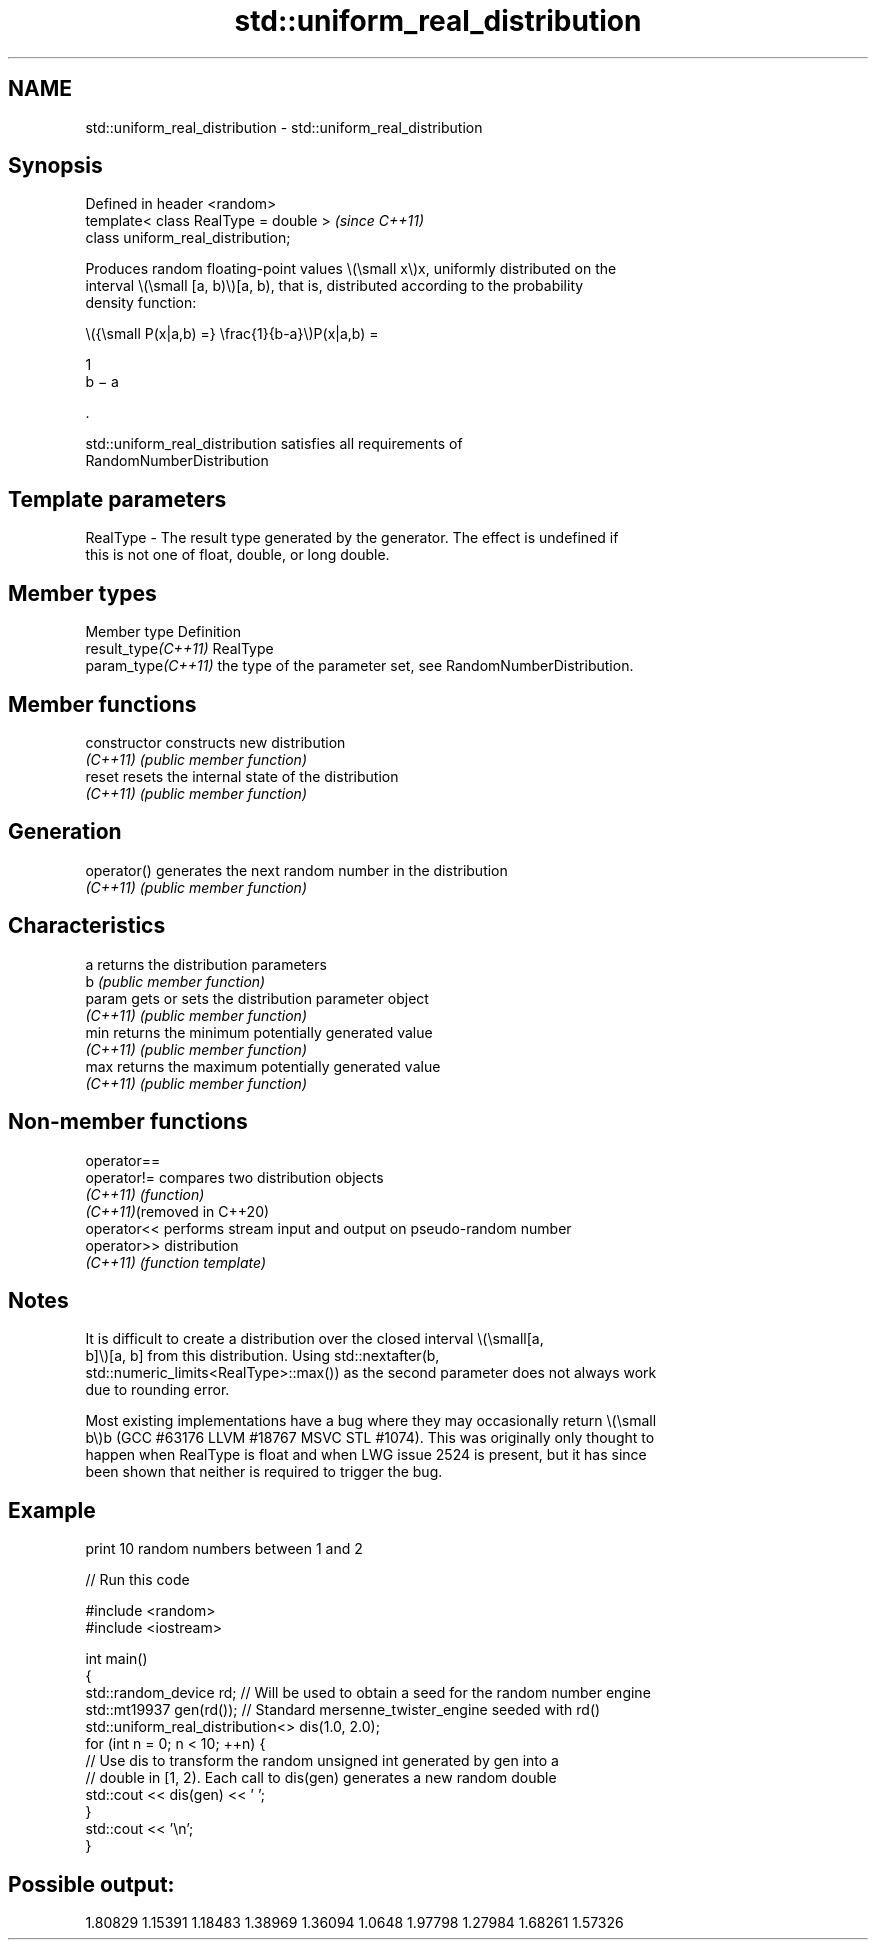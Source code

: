 .TH std::uniform_real_distribution 3 "2022.07.31" "http://cppreference.com" "C++ Standard Libary"
.SH NAME
std::uniform_real_distribution \- std::uniform_real_distribution

.SH Synopsis
   Defined in header <random>
   template< class RealType = double >  \fI(since C++11)\fP
   class uniform_real_distribution;

   Produces random floating-point values \\(\\small x\\)x, uniformly distributed on the
   interval \\(\\small [a, b)\\)[a, b), that is, distributed according to the probability
   density function:

           \\({\\small P(x|a,b) =} \\frac{1}{b-a}\\)P(x|a,b) =

           1
           b − a

           .

   std::uniform_real_distribution satisfies all requirements of
   RandomNumberDistribution

.SH Template parameters

   RealType - The result type generated by the generator. The effect is undefined if
              this is not one of float, double, or long double.

.SH Member types

   Member type        Definition
   result_type\fI(C++11)\fP RealType
   param_type\fI(C++11)\fP  the type of the parameter set, see RandomNumberDistribution.

.SH Member functions

   constructor   constructs new distribution
   \fI(C++11)\fP       \fI(public member function)\fP
   reset         resets the internal state of the distribution
   \fI(C++11)\fP       \fI(public member function)\fP
.SH Generation
   operator()    generates the next random number in the distribution
   \fI(C++11)\fP       \fI(public member function)\fP
.SH Characteristics
   a             returns the distribution parameters
   b             \fI(public member function)\fP
   param         gets or sets the distribution parameter object
   \fI(C++11)\fP       \fI(public member function)\fP
   min           returns the minimum potentially generated value
   \fI(C++11)\fP       \fI(public member function)\fP
   max           returns the maximum potentially generated value
   \fI(C++11)\fP       \fI(public member function)\fP

.SH Non-member functions

   operator==
   operator!=                compares two distribution objects
   \fI(C++11)\fP                   \fI(function)\fP
   \fI(C++11)\fP(removed in C++20)
   operator<<                performs stream input and output on pseudo-random number
   operator>>                distribution
   \fI(C++11)\fP                   \fI(function template)\fP

.SH Notes

   It is difficult to create a distribution over the closed interval \\(\\small[a,
   b]\\)[a, b] from this distribution. Using std::nextafter(b,
   std::numeric_limits<RealType>::max()) as the second parameter does not always work
   due to rounding error.

   Most existing implementations have a bug where they may occasionally return \\(\\small
   b\\)b (GCC #63176 LLVM #18767 MSVC STL #1074). This was originally only thought to
   happen when RealType is float and when LWG issue 2524 is present, but it has since
   been shown that neither is required to trigger the bug.

.SH Example

   print 10 random numbers between 1 and 2


// Run this code

 #include <random>
 #include <iostream>

 int main()
 {
     std::random_device rd;  // Will be used to obtain a seed for the random number engine
     std::mt19937 gen(rd()); // Standard mersenne_twister_engine seeded with rd()
     std::uniform_real_distribution<> dis(1.0, 2.0);
     for (int n = 0; n < 10; ++n) {
         // Use dis to transform the random unsigned int generated by gen into a
         // double in [1, 2). Each call to dis(gen) generates a new random double
         std::cout << dis(gen) << ' ';
     }
     std::cout << '\\n';
 }

.SH Possible output:

 1.80829 1.15391 1.18483 1.38969 1.36094 1.0648 1.97798 1.27984 1.68261 1.57326
